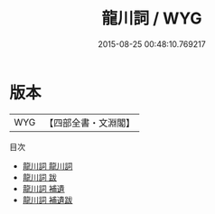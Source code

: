 #+TITLE: 龍川詞 / WYG
#+DATE: 2015-08-25 00:48:10.769217
* 版本
 |       WYG|【四部全書・文淵閣】|
目次
 - [[file:KR4j0039_001.txt::001-1a][龍川詞 龍川詞]]
 - [[file:KR4j0039_002.txt::002-1a][龍川詞 跋]]
 - [[file:KR4j0039_003.txt::003-1a][龍川詞 補遺]]
 - [[file:KR4j0039_004.txt::004-1a][龍川詞 補遺跋]]
